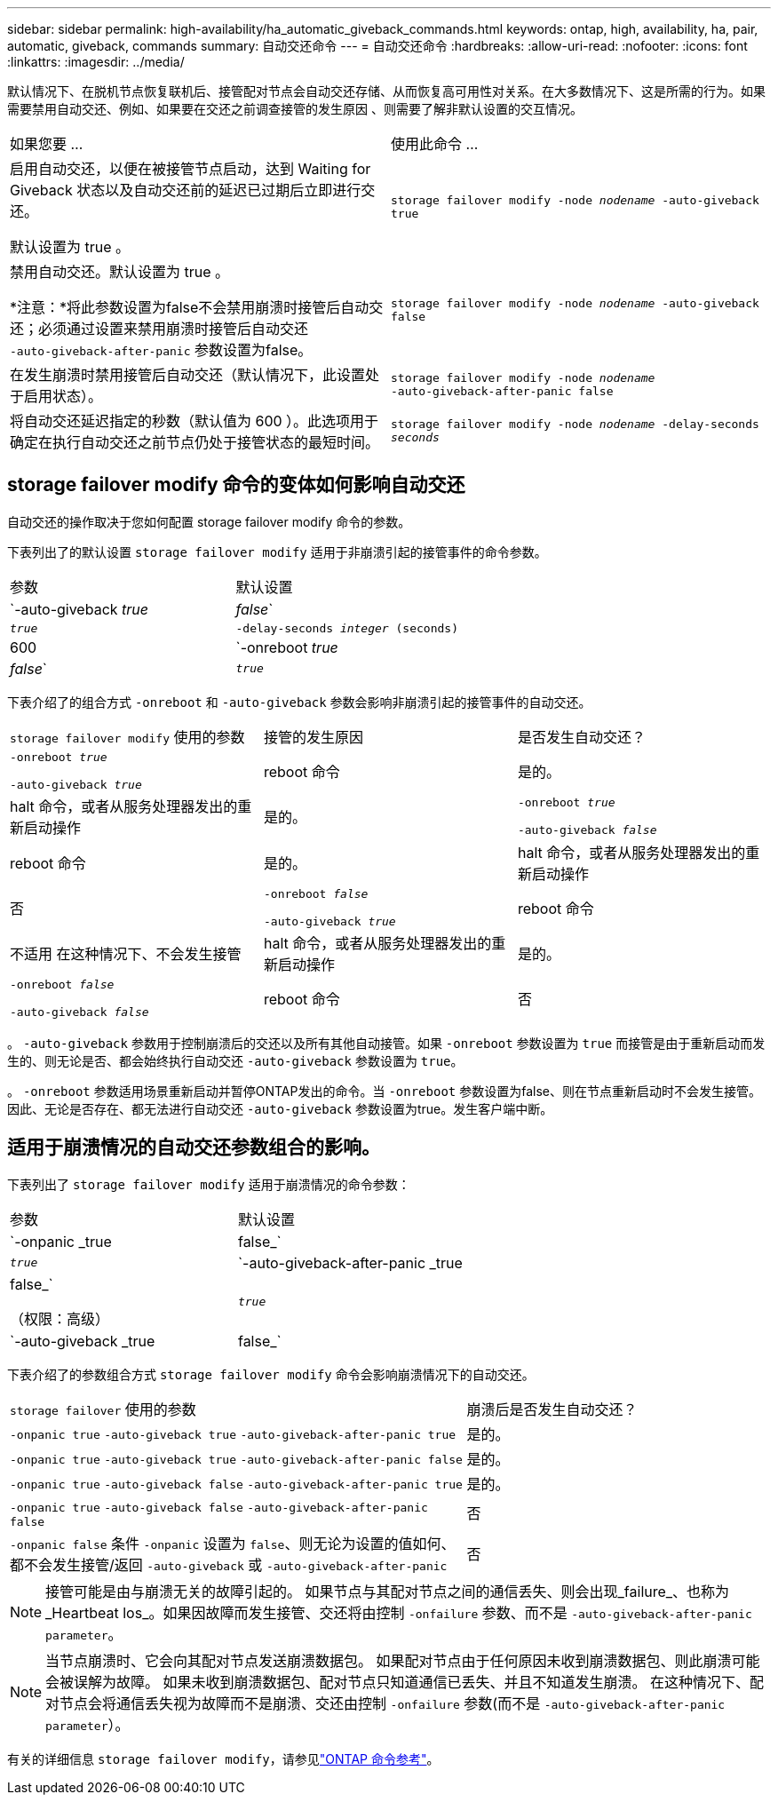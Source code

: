 ---
sidebar: sidebar 
permalink: high-availability/ha_automatic_giveback_commands.html 
keywords: ontap, high, availability, ha, pair, automatic, giveback, commands 
summary: 自动交还命令 
---
= 自动交还命令
:hardbreaks:
:allow-uri-read: 
:nofooter: 
:icons: font
:linkattrs: 
:imagesdir: ../media/


[role="lead"]
默认情况下、在脱机节点恢复联机后、接管配对节点会自动交还存储、从而恢复高可用性对关系。在大多数情况下、这是所需的行为。如果需要禁用自动交还、例如、如果要在交还之前调查接管的发生原因 、则需要了解非默认设置的交互情况。

|===


| 如果您要 ... | 使用此命令 ... 


 a| 
启用自动交还，以便在被接管节点启动，达到 Waiting for Giveback 状态以及自动交还前的延迟已过期后立即进行交还。

默认设置为 true 。
 a| 
`storage failover modify ‑node _nodename_ ‑auto‑giveback true`



 a| 
禁用自动交还。默认设置为 true 。

*注意：*将此参数设置为false不会禁用崩溃时接管后自动交还；必须通过设置来禁用崩溃时接管后自动交还 `‑auto‑giveback‑after‑panic` 参数设置为false。
 a| 
`storage failover modify ‑node _nodename_ ‑auto‑giveback false`



 a| 
在发生崩溃时禁用接管后自动交还（默认情况下，此设置处于启用状态）。
 a| 
`storage failover modify ‑node _nodename_ ‑auto‑giveback‑after‑panic false`



 a| 
将自动交还延迟指定的秒数（默认值为 600 ）。此选项用于确定在执行自动交还之前节点仍处于接管状态的最短时间。
 a| 
`storage failover modify ‑node _nodename_ ‑delay‑seconds _seconds_`

|===


== storage failover modify 命令的变体如何影响自动交还

自动交还的操作取决于您如何配置 storage failover modify 命令的参数。

下表列出了的默认设置 `storage failover modify` 适用于非崩溃引起的接管事件的命令参数。

|===


| 参数 | 默认设置 


 a| 
`-auto-giveback _true_ | _false_`
 a| 
`_true_`



 a| 
`-delay-seconds _integer_ (seconds)`
 a| 
600



 a| 
`-onreboot _true_ | _false_`
 a| 
`_true_`

|===
下表介绍了的组合方式 `-onreboot` 和 `-auto-giveback` 参数会影响非崩溃引起的接管事件的自动交还。

|===


| `storage failover modify` 使用的参数 | 接管的发生原因 | 是否发生自动交还？ 


 a| 
`-onreboot _true_`

`-auto-giveback _true_`
| reboot 命令 | 是的。 


| halt 命令，或者从服务处理器发出的重新启动操作 | 是的。 


 a| 
`-onreboot _true_`

`-auto-giveback _false_`
| reboot 命令 | 是的。 


| halt 命令，或者从服务处理器发出的重新启动操作 | 否 


 a| 
`-onreboot _false_`

`-auto-giveback _true_`
| reboot 命令 | 不适用
在这种情况下、不会发生接管 


| halt 命令，或者从服务处理器发出的重新启动操作 | 是的。 


 a| 
`-onreboot _false_`

`-auto-giveback _false_`
| reboot 命令 | 否 


| halt 命令，或者从服务处理器发出的重新启动操作 | 否 
|===
。 `-auto-giveback` 参数用于控制崩溃后的交还以及所有其他自动接管。如果 `-onreboot` 参数设置为 `true` 而接管是由于重新启动而发生的、则无论是否、都会始终执行自动交还 `-auto-giveback` 参数设置为 `true`。

。 `-onreboot` 参数适用场景重新启动并暂停ONTAP发出的命令。当 `-onreboot` 参数设置为false、则在节点重新启动时不会发生接管。因此、无论是否存在、都无法进行自动交还 `-auto-giveback` 参数设置为true。发生客户端中断。



== 适用于崩溃情况的自动交还参数组合的影响。

下表列出了 `storage failover modify` 适用于崩溃情况的命令参数：

|===


| 参数 | 默认设置 


 a| 
`-onpanic _true | false_`
 a| 
`_true_`



 a| 
`-auto-giveback-after-panic _true | false_`

（权限：高级）
 a| 
`_true_`



 a| 
`-auto-giveback _true | false_`
 a| 
`_true_`

|===
下表介绍了的参数组合方式 `storage failover modify` 命令会影响崩溃情况下的自动交还。

[cols="60,40"]
|===


| `storage failover` 使用的参数 | 崩溃后是否发生自动交还？ 


| `-onpanic true`
`-auto-giveback true`
`-auto-giveback-after-panic true` | 是的。 


| `-onpanic true`
`-auto-giveback true`
`-auto-giveback-after-panic false` | 是的。 


| `-onpanic true`
`-auto-giveback false`
`-auto-giveback-after-panic true` | 是的。 


| `-onpanic true`
`-auto-giveback false`
`-auto-giveback-after-panic false` | 否 


| `-onpanic false`
条件 `-onpanic` 设置为 `false`、则无论为设置的值如何、都不会发生接管/返回 `-auto-giveback` 或 `-auto-giveback-after-panic` | 否 
|===

NOTE: 接管可能是由与崩溃无关的故障引起的。  如果节点与其配对节点之间的通信丢失、则会出现_failure_、也称为_Heartbeat los_。如果因故障而发生接管、交还将由控制 `-onfailure` 参数、而不是 `-auto-giveback-after-panic parameter`。


NOTE: 当节点崩溃时、它会向其配对节点发送崩溃数据包。  如果配对节点由于任何原因未收到崩溃数据包、则此崩溃可能会被误解为故障。  如果未收到崩溃数据包、配对节点只知道通信已丢失、并且不知道发生崩溃。  在这种情况下、配对节点会将通信丢失视为故障而不是崩溃、交还由控制 `-onfailure` 参数(而不是 `-auto-giveback-after-panic parameter`）。

有关的详细信息 `storage failover modify`，请参见link:https://docs.netapp.com/us-en/ontap-cli/storage-failover-modify.html["ONTAP 命令参考"^]。
